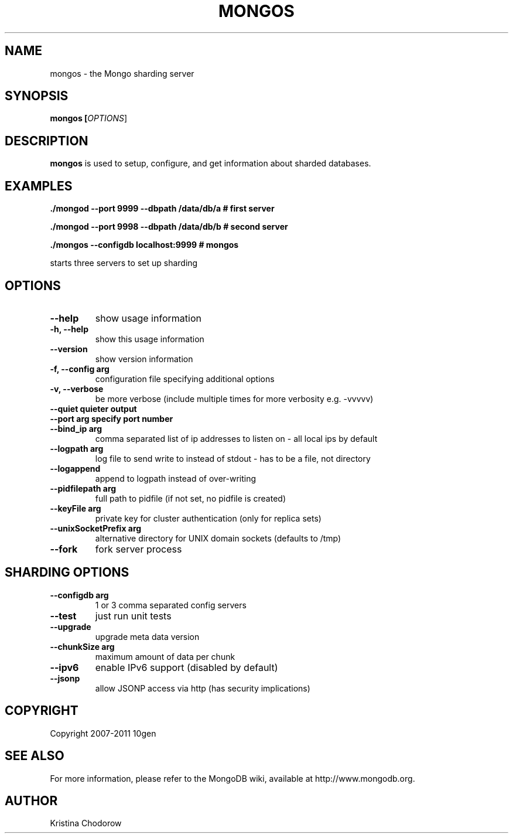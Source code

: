 .\" Documentation for the MongoDB dump tool
.TH MONGOS "1" "June 2009" "10gen" "Mongo Database"
.SH "NAME"
mongos \- the Mongo sharding server
.SH "SYNOPSIS"
\fBmongos [\fIOPTIONS\fR]\fR
.SH "DESCRIPTION"
.PP
\fBmongos\fR
is used to setup, configure, and get information about sharded databases.
.SH "EXAMPLES"
.PP
.B ./mongod --port 9999 --dbpath /data/db/a # first server
.PP
.B ./mongod --port 9998 --dbpath /data/db/b # second server
.PP
.B ./mongos --configdb localhost:9999 # mongos
.PP
starts three servers to set up sharding
.SH "OPTIONS"
.TP
.B \-\-help
show usage information
.TP
.B \-h, \-\-help
show this usage information
.TP
.B \-\-version
show version information
.TP
.B \-f, \-\-config arg
configuration file specifying additional options
.TP
.B \-v, \-\-verbose
be more verbose (include multiple times for more verbosity
e.g. -vvvvv)
.TP
.B \-\-quiet                quieter output
.TP
.B \-\-port arg             specify port number
.TP
.B \-\-bind_ip arg
comma separated list of ip addresses to listen on - all local ips by
default
.TP
.B \-\-logpath arg
log file to send write to instead of stdout - has to be a file, not
directory
.TP
.B \-\-logappend
append to logpath instead of over-writing
.TP
.B \-\-pidfilepath arg
full path to pidfile (if not set, no pidfile is created)
.TP
.B \-\-keyFile arg
private key for cluster authentication (only for replica sets)
.TP
.B \-\-unixSocketPrefix arg
alternative directory for UNIX domain sockets (defaults to /tmp)
.TP
.B \-\-fork
fork server process

.SH "SHARDING OPTIONS"
.TP
.B \-\-configdb arg
1 or 3 comma separated config servers
.TP
.B \-\-test
just run unit tests
.TP
.B \-\-upgrade
upgrade meta data version
.TP
.B \-\-chunkSize arg
maximum amount of data per chunk
.TP
.B \-\-ipv6
enable IPv6 support (disabled by default)
.TP
.B \-\-jsonp
allow JSONP access via http (has security implications)
.SH "COPYRIGHT"
.PP
Copyright 2007\-2011 10gen
.SH "SEE ALSO"
For more information, please refer to the MongoDB wiki, available at
http://www.mongodb.org.
.SH "AUTHOR"
Kristina Chodorow
